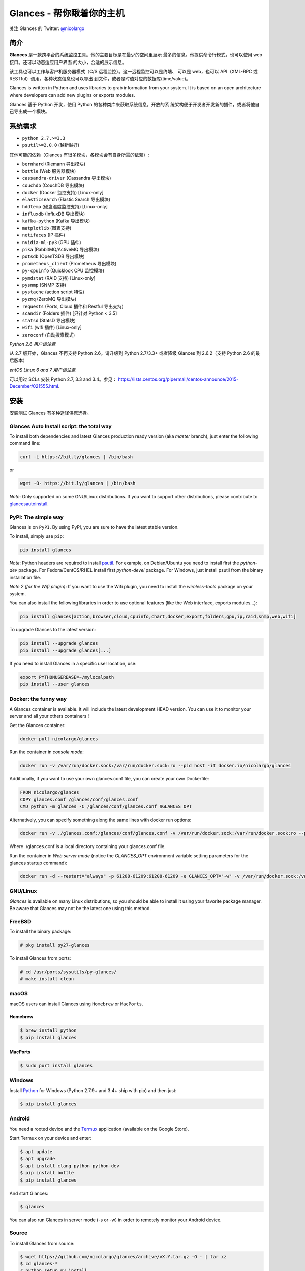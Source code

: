 ===============================
Glances - 帮你瞅着你的主机
===============================

.. image:: https://img.shields.io/pypi/v/glances.svg
    :target: https://pypi.python.org/pypi/Glances

.. image:: https://img.shields.io/github/stars/nicolargo/glances.svg
    :target: https://github.com/nicolargo/glances/
    :alt: Github stars

.. image:: https://img.shields.io/travis/nicolargo/glances/master.svg?maxAge=3600&label=Linux%20/%20BSD%20/%20macOS
    :target: https://travis-ci.org/nicolargo/glances
    :alt: Linux 测试 (Travis)

.. image:: https://img.shields.io/appveyor/ci/nicolargo/glances/master.svg?maxAge=3600&label=Windows
    :target: https://ci.appveyor.com/project/nicolargo/glances
    :alt: Windows 测试 (Appveyor)

.. image:: https://img.shields.io/scrutinizer/g/nicolargo/glances.svg
    :target: https://scrutinizer-ci.com/g/nicolargo/glances/

.. image:: https://img.shields.io/badge/Donate-PayPal-green.svg
    :target: https://www.paypal.me/nicolargo

关注 Glances 的 Twitter: `@nicolargo`_

简介
=======

**Glances** 是一款跨平台的系统监控工具。他的主要目标是在最少的空间里展示
最多的信息。他提供命令行模式，也可以使用 web 接口。还可以动态适应用户界面
的大小，合适的展示信息。

.. image:: https://raw.githubusercontent.com/nicolargo/glances/develop/docs/_static/glances-summary.png

该工具也可以工作与客户机服务器模式（C/S 远程监控）。这一远程监控可以是终端、
可以是 web，也可以 API（XML-RPC 或 RESTful）调用。各种状态信息也可以导出
到文件，或者是时值对应的数据库(time/value)。

.. image:: https://raw.githubusercontent.com/nicolargo/glances/develop/docs/_static/glances-responsive-webdesign.png

Glances is written in Python and uses libraries to grab information from
your system. It is based on an open architecture where developers can
add new plugins or exports modules.

Glances 基于 Python 开发，使用 Python 的各种类库来获取系统信息。开放的系
统架构便于开发者开发新的插件，或者将他自己导出成一个模块。

系统需求
============

- ``python 2.7,>=3.3``
- ``psutil>=2.0.0`` (越新越好)

其他可能的依赖（Glances 有很多模块，各模块会有自身所需的依赖）:

- ``bernhard`` (Riemann 导出模块)
- ``bottle`` (Web 服务器模块)
- ``cassandra-driver`` (Cassandra 导出模块)
- ``couchdb`` (CouchDB 导出模块)
- ``docker`` (Docker 监控支持) [Linux-only]
- ``elasticsearch`` (Elastic Search 导出模块)
- ``hddtemp`` (硬盘温度监控支持) [Linux-only]
- ``influxdb`` (InfluxDB 导出模块)
- ``kafka-python`` (Kafka 导出模块)
- ``matplotlib`` (图表支持)
- ``netifaces`` (IP 插件)
- ``nvidia-ml-py3`` (GPU 插件)
- ``pika`` (RabbitMQ/ActiveMQ 导出模块)
- ``potsdb`` (OpenTSDB 导出模块)
- ``prometheus_client`` (Prometheus 导出模块)
- ``py-cpuinfo`` (Quicklook CPU 监控模块)
- ``pymdstat`` (RAID 支持) [Linux-only]
- ``pysnmp`` (SNMP 支持)
- ``pystache`` (action script 特性)
- ``pyzmq`` (ZeroMQ 导出模块)
- ``requests`` (Ports, Cloud 插件和 Restful 导出支持)
- ``scandir`` (Folders 插件) [只针对 Python < 3.5]
- ``statsd`` (StatsD 导出模块)
- ``wifi`` (wifi 插件) [Linux-only]
- ``zeroconf`` (自动搜索模式)

*Python 2.6 用户请注意*

从 2.7 版开始，Glances 不再支持 Python 2.6。请升级到 Python 2.7/3.3+ 或者降级
Glances 到 2.6.2（支持 Python 2.6 的最后版本）

*entOS Linux 6 and 7 用户请注意*

可以用过 SCLs 安装 Python 2.7, 3.3 and 3.4。参见：
https://lists.centos.org/pipermail/centos-announce/2015-December/021555.html.

安装
============

安装测试 Glances 有多种途径供您选择。

Glances Auto Install script: the total way
------------------------------------------

To install both dependencies and latest Glances production ready version
(aka *master* branch), just enter the following command line:

.. code-block:: console

    curl -L https://bit.ly/glances | /bin/bash

or

.. code-block:: console

    wget -O- https://bit.ly/glances | /bin/bash

*Note*: Only supported on some GNU/Linux distributions. If you want to
support other distributions, please contribute to `glancesautoinstall`_.

PyPI: The simple way
--------------------

Glances is on ``PyPI``. By using PyPI, you are sure to have the latest
stable version.

To install, simply use ``pip``:

.. code-block:: console

    pip install glances

*Note*: Python headers are required to install `psutil`_. For example,
on Debian/Ubuntu you need to install first the *python-dev* package.
For Fedora/CentOS/RHEL install first *python-devel* package. For Windows,
just install psutil from the binary installation file.

*Note 2 (for the Wifi plugin)*: If you want to use the Wifi plugin, you need
to install the *wireless-tools* package on your system.

You can also install the following libraries in order to use optional
features (like the Web interface, exports modules...):

.. code-block:: console

    pip install glances[action,browser,cloud,cpuinfo,chart,docker,export,folders,gpu,ip,raid,snmp,web,wifi]

To upgrade Glances to the latest version:

.. code-block:: console

    pip install --upgrade glances
    pip install --upgrade glances[...]

If you need to install Glances in a specific user location, use:

.. code-block:: console

    export PYTHONUSERBASE=~/mylocalpath
    pip install --user glances

Docker: the funny way
---------------------

A Glances container is available. It will include the latest development
HEAD version. You can use it to monitor your server and all your others
containers !

Get the Glances container:

.. code-block:: console

    docker pull nicolargo/glances

Run the container in *console mode*:

.. code-block:: console

    docker run -v /var/run/docker.sock:/var/run/docker.sock:ro --pid host -it docker.io/nicolargo/glances

Additionally, if you want to use your own glances.conf file, you can
create your own Dockerfile:

.. code-block:: console

    FROM nicolargo/glances
    COPY glances.conf /glances/conf/glances.conf
    CMD python -m glances -C /glances/conf/glances.conf $GLANCES_OPT

Alternatively, you can specify something along the same lines with
docker run options:

.. code-block:: console

    docker run -v ./glances.conf:/glances/conf/glances.conf -v /var/run/docker.sock:/var/run/docker.sock:ro --pid host -it docker.io/nicolargo/glances

Where ./glances.conf is a local directory containing your glances.conf file.

Run the container in *Web server mode* (notice the `GLANCES_OPT` environment
variable setting parameters for the glances startup command):

.. code-block:: console

    docker run -d --restart="always" -p 61208-61209:61208-61209 -e GLANCES_OPT="-w" -v /var/run/docker.sock:/var/run/docker.sock:ro --pid host docker.io/nicolargo/glances

GNU/Linux
---------

`Glances` is available on many Linux distributions, so you should be
able to install it using your favorite package manager. Be aware that
Glances may not be the latest one using this method.

FreeBSD
-------

To install the binary package:

.. code-block:: console

    # pkg install py27-glances

To install Glances from ports:

.. code-block:: console

    # cd /usr/ports/sysutils/py-glances/
    # make install clean

macOS
-----

macOS users can install Glances using ``Homebrew`` or ``MacPorts``.

Homebrew
````````

.. code-block:: console

    $ brew install python
    $ pip install glances

MacPorts
````````

.. code-block:: console

    $ sudo port install glances

Windows
-------

Install `Python`_ for Windows (Python 2.7.9+ and 3.4+ ship with pip) and
then just:

.. code-block:: console

    $ pip install glances

Android
-------

You need a rooted device and the `Termux`_ application (available on the
Google Store).

Start Termux on your device and enter:

.. code-block:: console

    $ apt update
    $ apt upgrade
    $ apt install clang python python-dev
    $ pip install bottle
    $ pip install glances

And start Glances:

.. code-block:: console

    $ glances

You can also run Glances in server mode (-s or -w) in order to remotely
monitor your Android device.

Source
------

To install Glances from source:

.. code-block:: console

    $ wget https://github.com/nicolargo/glances/archive/vX.Y.tar.gz -O - | tar xz
    $ cd glances-*
    # python setup.py install

*Note*: Python headers are required to install psutil.

Chef
----

An awesome ``Chef`` cookbook is available to monitor your infrastructure:
https://supermarket.chef.io/cookbooks/glances (thanks to Antoine Rouyer)

Puppet
------

You can install Glances using ``Puppet``: https://github.com/rverchere/puppet-glances

Usage
=====

For the standalone mode, just run:

.. code-block:: console

    $ glances

For the Web server mode, run:

.. code-block:: console

    $ glances -w

and enter the URL ``http://<ip>:61208`` in your favorite web browser.

For the client/server mode, run:

.. code-block:: console

    $ glances -s

on the server side and run:

.. code-block:: console

    $ glances -c <ip>

on the client one.

You can also detect and display all Glances servers available on your
network or defined in the configuration file:

.. code-block:: console

    $ glances --browser

and RTFM, always.

Documentation
=============

For complete documentation have a look at the readthedocs_ website.

If you have any question (after RTFM!), please post it on the official Q&A `forum`_.

Gateway to other services
=========================

Glances can export stats to: ``CSV`` file, ``JSON`` file, ``InfluxDB``, ``Cassandra``, ``CouchDB``,
``OpenTSDB``, ``Prometheus``, ``StatsD``, ``ElasticSearch``, ``RabbitMQ/ActiveMQ``,
``ZeroMQ``, ``Kafka``, ``Riemann`` and ``Restful`` server.

How to contribute ?
===================

If you want to contribute to the Glances project, read this `wiki`_ page.

There is also a chat dedicated to the Glances developers:

.. image:: https://badges.gitter.im/Join%20Chat.svg
        :target: https://gitter.im/nicolargo/glances?utm_source=badge&utm_medium=badge&utm_campaign=pr-badge&utm_content=badge

Author
======

Nicolas Hennion (@nicolargo) <nicolas@nicolargo.com>

License
=======

LGPLv3. See ``COPYING`` for more details.

.. _psutil: https://github.com/giampaolo/psutil
.. _glancesautoinstall: https://github.com/nicolargo/glancesautoinstall
.. _@nicolargo: https://twitter.com/nicolargo
.. _Python: https://www.python.org/getit/
.. _Termux: https://play.google.com/store/apps/details?id=com.termux
.. _readthedocs: https://glances.readthedocs.io/
.. _forum: https://groups.google.com/forum/?hl=en#!forum/glances-users
.. _wiki: https://github.com/nicolargo/glances/wiki/How-to-contribute-to-Glances-%3F
